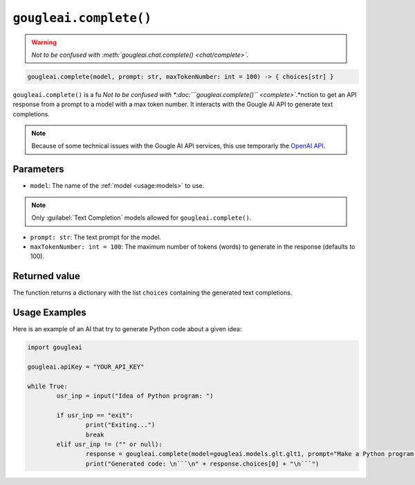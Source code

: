 ``gougleai.complete()``
=======================

.. warning::
	*Not to be confused with :meth:`gougleai.chat.complete() <chat/complete>`.*

.. code-block::

	gougleai.complete(model, prompt: str, maxTokenNumber: int = 100) -> { choices[str] }

``gougleai.complete()`` is a fu
*Not to be confused with *:doc:```gougleai.complete()`` <complete>`*.*nction to get an API response from a prompt to a model with a max token number.
It interacts with the Gougle AI API to generate text completions.

.. note::
	Because of some technical issues with the Gougle AI API services, this use temporarly the `OpenAI API <https://platform.openai.com>`_.

Parameters
----------

* ``model``: The name of the :ref:`model <usage:models>` to use.
.. note::
	Only :guilabel:`Text Completion` models allowed for ``gougleai.complete()``.
* ``prompt: str``: The text prompt for the model.
* ``maxTokenNumber: int = 100``: The maximum number of tokens (words) to generate in the response (defaults to 100).

Returned value
--------------

The function returns a dictionary with the list ``choices`` containing the generated text completions.

Usage Examples
--------------

Here is an example of an AI that try to generate Python code about a given idea:

.. code-block:: python

	import gougleai

	gougleai.apiKey = "YOUR_API_KEY"

	while True:
		usr_inp = input("Idea of Python program: ")

		if usr_inp == "exit":
			print("Exiting...")
			break
		elif usr_inp != ("" or null):
			response = gougleai.complete(model=gougleai.models.glt.glt1, prompt="Make a Python program following this idea: " + usr_inp, maxTokenNumber=200)
			print("Generated code: \n```\n" + response.choices[0] + "\n```")
